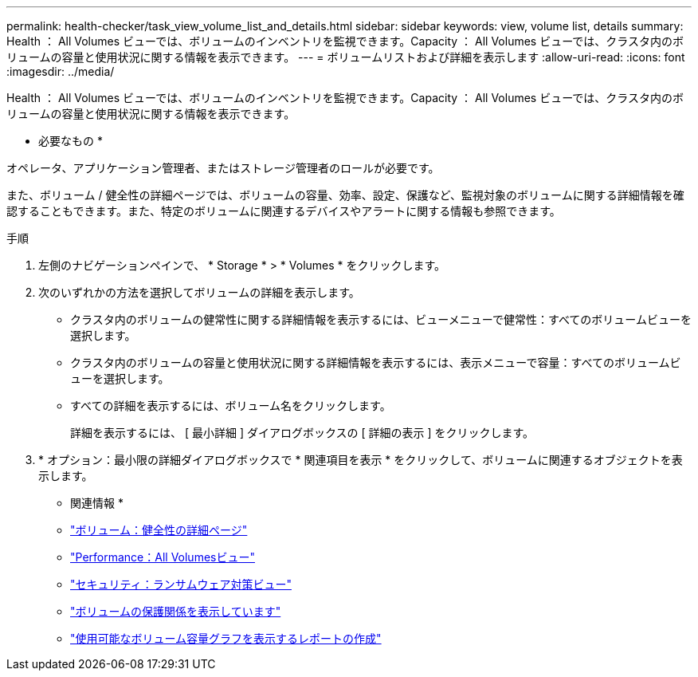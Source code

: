 ---
permalink: health-checker/task_view_volume_list_and_details.html 
sidebar: sidebar 
keywords: view, volume list, details 
summary: Health ： All Volumes ビューでは、ボリュームのインベントリを監視できます。Capacity ： All Volumes ビューでは、クラスタ内のボリュームの容量と使用状況に関する情報を表示できます。 
---
= ボリュームリストおよび詳細を表示します
:allow-uri-read: 
:icons: font
:imagesdir: ../media/


[role="lead"]
Health ： All Volumes ビューでは、ボリュームのインベントリを監視できます。Capacity ： All Volumes ビューでは、クラスタ内のボリュームの容量と使用状況に関する情報を表示できます。

* 必要なもの *

オペレータ、アプリケーション管理者、またはストレージ管理者のロールが必要です。

また、ボリューム / 健全性の詳細ページでは、ボリュームの容量、効率、設定、保護など、監視対象のボリュームに関する詳細情報を確認することもできます。また、特定のボリュームに関連するデバイスやアラートに関する情報も参照できます。

.手順
. 左側のナビゲーションペインで、 * Storage * > * Volumes * をクリックします。
. 次のいずれかの方法を選択してボリュームの詳細を表示します。
+
** クラスタ内のボリュームの健常性に関する詳細情報を表示するには、ビューメニューで健常性：すべてのボリュームビューを選択します。
** クラスタ内のボリュームの容量と使用状況に関する詳細情報を表示するには、表示メニューで容量：すべてのボリュームビューを選択します。
** すべての詳細を表示するには、ボリューム名をクリックします。
+
詳細を表示するには、 [ 最小詳細 ] ダイアログボックスの [ 詳細の表示 ] をクリックします。



. * オプション：最小限の詳細ダイアログボックスで * 関連項目を表示 * をクリックして、ボリュームに関連するオブジェクトを表示します。


* 関連情報 *

* link:../health-checker/reference_health_volume_details_page.html["ボリューム：健全性の詳細ページ"]
* link:../performance-checker/performance-view-all.html#performance-all-volumes-view["Performance：All Volumesビュー"]
* link:../health-checker/task_view_antiransomware_status_of_all_volumes_storage_vms.html#view-security-details-of-all-volumes-with-anti-ransomware-detection["セキュリティ：ランサムウェア対策ビュー"]
* link:../data-protection/task_view_volume_protection_relationships.html["ボリュームの保護関係を表示しています"]
* link:../reporting/task_create_report_to_view_available_volume_capacity_charts.html["使用可能なボリューム容量グラフを表示するレポートの作成"]

